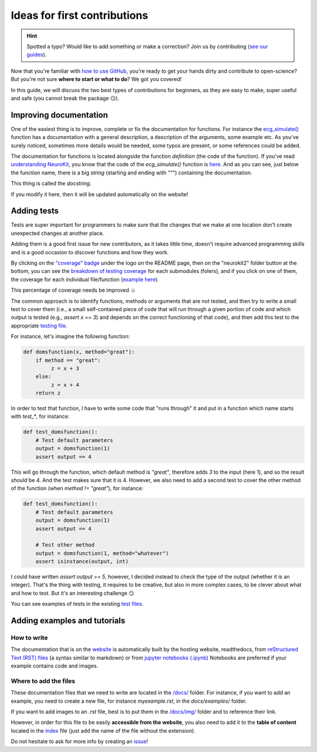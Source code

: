 Ideas for first contributions
================================

.. hint::
   Spotted a typo? Would like to add something or make a correction? Join us by contributing (`see our guides <https://neurokit2.readthedocs.io/en/latest/contributing/index.html>`_).
   
   
Now that you're familiar with `how to use GitHub <https://neurokit2.readthedocs.io/en/latest/contributing/contributing.html#how-to-use-github-to-contribute>`_, you're ready to get your hands dirty and contribute to open-science? But you're not sure **where to start or what to do**? We got you covered!

In this guide, we will discuss the two best types of contributions for beginners, as they are easy to make, super useful and safe (you cannot break the package 😏).




Improving documentation
-------------------------

One of the easiest thing is to improve, complete or fix the documentation for functions. For instance the `ecg_simulate() <https://neurokit2.readthedocs.io/en/latest/functions.html#neurokit2.ecg_simulate>`_ function has a documentation with a general description, a description of the arguments, some example etc. As you've surely noticed, sometimes more details would be needed, some typos are present, or some references could be added.

The documentation for functions is located alongside the function *definition* (the code of the function). If you've read `understanding NeuroKit <https://neurokit2.readthedocs.io/en/latest/contributing/understanding.html>`_, you know that the code of the `ecg_simulate()` function is `here <https://github.com/neuropsychology/NeuroKit/blob/master/neurokit2/ecg/ecg_simulate.py>`_. And as you can see, just below the function name, there is a big *string* (starting and ending with `"""`) containing the documentation. 

This thing is called the *docstring*. 

If you modify it here, then it will be updated automatically on the website!




Adding tests
----------------

Tests are super important for programmers to make sure that the changes that we make at one location don't create unexpected changes at another place.

Adding them is a good first issue for new contributors, as it takes little time, doesn't require advanced programming skills and is a good occasion to discover functions and how they work.

By clicking on the `"coverage" badge <https://codecov.io/gh/neuropsychology/NeuroKit>`_ under the logo on the README page, then on the "neurokit2" folder button at the bottom, you can see the `breakdown of testing coverage <https://codecov.io/gh/neuropsychology/NeuroKit/tree/master/neurokit2>`_ for each submodules (folers), and if you click on one of them, the coverage for each individual file/function (`example here <https://codecov.io/gh/neuropsychology/NeuroKit/tree/master/neurokit2/stats>`_).

This percentage of coverage needs be improved ☺️

The common approach is to identify functions, methods or arguments that are not tested, and then try to write a small test to cover them (i.e., a small self-contained piece of code that will run through a given portion of code and which output is tested (e.g., `assert x == 3`) and depends on the correct functioning of that code), and then add this test to the appropriate `testing file <https://github.com/neuropsychology/NeuroKit/tree/master/tests>`_.

For instance, let's imagine the following function:

.. code-block:: python

    def domsfunction(x, method="great"):
        if method == "great": 
             z = x + 3
        else:
             z = x + 4
        return z


In order to test that function, I have to write some code that "runs through" it and put in a function which name starts with `test_*`, for instance:

.. code-block:: python

    def test_domsfunction():
        # Test default parameters
        output = domsfunction(1)
        assert output == 4


This will go through the function, which default method is `"great"`, therefore adds `3` to the input (here 1), and so the result *should* be 4. And the test makes sure that it is 4. However, we also need to add a second test  to cover the other method of the function (when `method != "great"`), for instance:

.. code-block:: python

    def test_domsfunction():
        # Test default parameters
        output = domsfunction(1)
        assert output == 4

        # Test other method
        output = domsfunction(1, method="whatever")
        assert isinstance(output, int)


I could have written `assert output == 5`, however, I decided instead to check the type of the output (whether it is an integer). That's the thing with testing, it requires to be creative, but also in more complex cases, to be clever about what and how to test. But it's an interesting challenge 😏 

You can see examples of tests in the existing `test files <https://github.com/neuropsychology/NeuroKit/tree/master/tests>`_.






Adding examples and tutorials
----------------------------------

How to write
^^^^^^^^^^^^^^

The documentation that is on the `website <https://neurokit2.readthedocs.io/en/latest/>`_ is automatically built by the hosting website, readthedocs, from `reStructured Text (RST) files <https://thomas-cokelaer.info/tutorials/sphinx/rest_syntax.html>`_ (a syntax similar to markdown) or from `jupyter notebooks (.ipynb) <https://jupyter.org/>`_ Notebooks are preferred if your example contains code and images.


Where to add the files
^^^^^^^^^^^^^^^^^^^^^^^^

These documentation files that we need to write are located in the `/docs/ <https://github.com/neuropsychology/NeuroKit/tree/master/docs>`_ folder. For instance, if you want to add an example, you need to create a new file, for instance `myexample.rst`, in the `docs/examples/` folder.

If you want to add images to an `.rst` file, best is to put them in the `/docs/img/ <https://github.com/neuropsychology/NeuroKit/tree/master/docs/img>`_ folder and to reference their link.

However, in order for this file to be easily **accessible from the website**, you also need to add it to the **table of content** located in the `index <https://github.com/neuropsychology/NeuroKit/blob/master/docs/examples/index.rst>`_ file (just add the name of the file without the extension).

Do not hesitate to ask for more info by creating an `issue <https://github.com/neuropsychology/NeuroKit/issues>`_!


